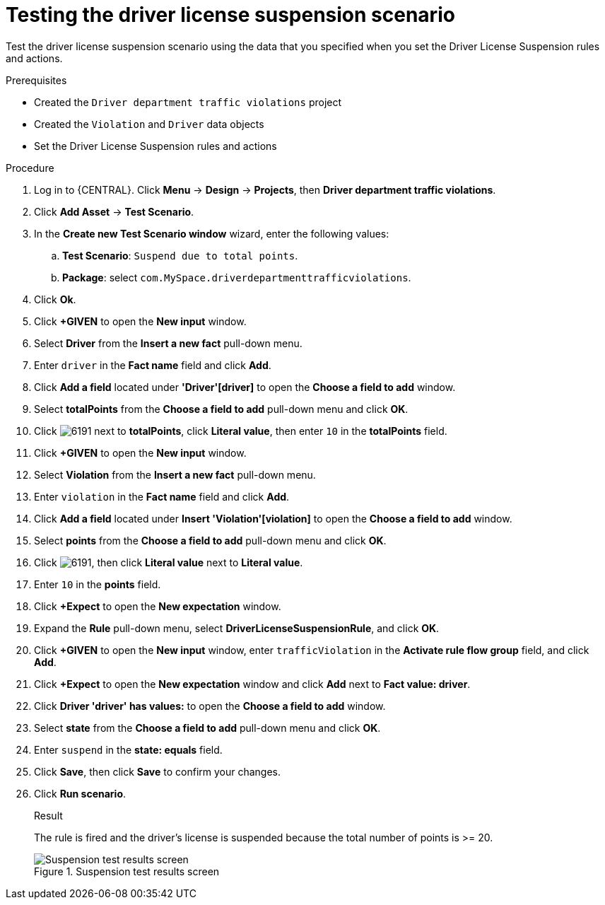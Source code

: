 [id='testing-suspend-proc']
= Testing the driver license suspension scenario

Test the driver license suspension scenario using the data that you specified when you set the Driver License Suspension rules and actions.

.Prerequisites

* Created the `Driver department traffic violations` project
* Created the `Violation` and `Driver` data objects
* Set the Driver License Suspension rules and actions

.Procedure
. Log in to {CENTRAL}. Click *Menu* -> *Design* -> *Projects*, then *Driver department traffic violations*.
. Click *Add Asset* -> *Test Scenario*.
. In the *Create new Test Scenario window* wizard, enter the following values:
.. *Test Scenario*: `Suspend due to total points`.
.. *Package*: select `com.MySpace.driverdepartmenttrafficviolations`.
. Click *Ok*.
. Click *+GIVEN* to open the *New input* window.
. Select *Driver* from the *Insert a new fact* pull-down menu.
. Enter `driver` in the *Fact name* field and click *Add*.
. Click *Add a field* located under *'Driver'[driver]* to open the *Choose a field to add* window.
. Select *totalPoints* from the *Choose a field to add* pull-down menu and click *OK*.
. Click image:6191.png[] next to *totalPoints*, click *Literal value*, then enter `10` in the *totalPoints* field.
. Click *+GIVEN* to open the *New input* window.
. Select *Violation* from the *Insert a new fact* pull-down menu.
. Enter `violation` in the *Fact name* field and click *Add*.
. Click *Add a field* located under *Insert 'Violation'[violation]* to open the *Choose a field to add* window.
. Select *points* from the *Choose a field to add* pull-down menu and click *OK*.
. Click image:6191.png[], then click *Literal value* next to *Literal value*.
. Enter `10` in the *points* field.
. Click *+Expect* to open the *New expectation* window.
. Expand the *Rule* pull-down menu, select *DriverLicenseSuspensionRule*, and click *OK*.
. Click *+GIVEN* to open the *New input* window, enter `trafficViolation` in the *Activate rule flow group* field, and click *Add*.
. Click *+Expect* to open the *New expectation* window and click *Add* next to *Fact value: driver*.
. Click *Driver 'driver' has values:* to open the *Choose a field to add* window.
. Select *state* from the *Choose a field to add* pull-down menu and click *OK*.
. Enter `suspend` in the *state: equals* field.
. Click *Save*, then click *Save* to confirm your changes.
. Click *Run scenario*.
+

.Result
The rule is fired and the driver's license is suspended because the total number of points is >= 20.
+

.Suspension test results screen
image::suspendtest_results.png[Suspension test results screen]
